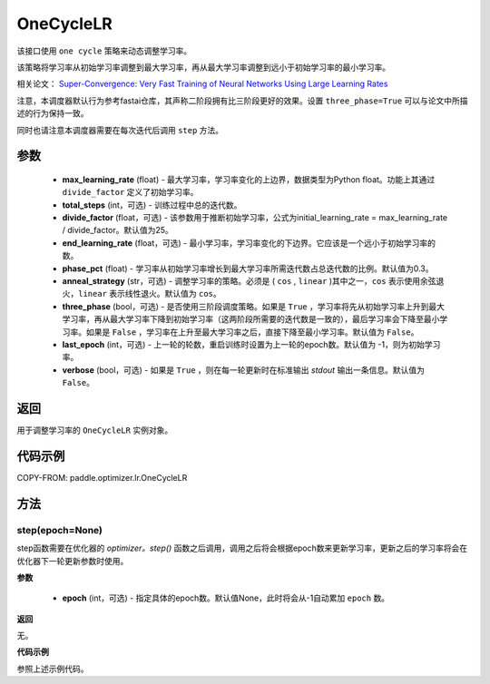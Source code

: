 .. _cn_api_paddle_optimizer_lr_OneCycleLR:

OneCycleLR
-----------------------------------

.. py:class:: paddle.optimizer.lr.OneCycleLR(max_learning_rate, total_steps, divide_factor=25., end_learning_rate=0.0001, phase_pct=0.3, anneal_strategy='cos', three_phase=False, last_epoch=-1, verbose=False):

该接口使用 ``one cycle`` 策略来动态调整学习率。

该策略将学习率从初始学习率调整到最大学习率，再从最大学习率调整到远小于初始学习率的最小学习率。

相关论文： `Super-Convergence: Very Fast Training of Neural Networks Using Large Learning Rates <https://arxiv。org/abs/1708.07120>`_ 

注意，本调度器默认行为参考fastai仓库，其声称二阶段拥有比三阶段更好的效果。设置 ``three_phase=True`` 可以与论文中所描述的行为保持一致。

同时也请注意本调度器需要在每次迭代后调用 ``step`` 方法。

参数
::::::::::::

    - **max_learning_rate** (float) - 最大学习率，学习率变化的上边界，数据类型为Python float。功能上其通过 ``divide_factor`` 定义了初始学习率。
    - **total_steps** (int，可选) - 训练过程中总的迭代数。
    - **divide_factor** (float，可选) - 该参数用于推断初始学习率，公式为initial_learning_rate = max_learning_rate / divide_factor。默认值为25。
    - **end_learning_rate** (float，可选) - 最小学习率，学习率变化的下边界。它应该是一个远小于初始学习率的数。
    - **phase_pct** (float) - 学习率从初始学习率增长到最大学习率所需迭代数占总迭代数的比例。默认值为0.3。
    - **anneal_strategy** (str，可选) - 调整学习率的策略。必须是 ( ``cos`` , ``linear`` )其中之一，``cos`` 表示使用余弦退火，``linear`` 表示线性退火。默认值为 ``cos``。
    - **three_phase** (bool，可选) - 是否使用三阶段调度策略。如果是 ``True`` ，学习率将先从初始学习率上升到最大学习率，再从最大学习率下降到初始学习率（这两阶段所需要的迭代数是一致的），最后学习率会下降至最小学习率。如果是 ``False`` ，学习率在上升至最大学习率之后，直接下降至最小学习率。默认值为 ``False``。
    - **last_epoch** (int，可选) - 上一轮的轮数，重启训练时设置为上一轮的epoch数。默认值为 -1，则为初始学习率。
    - **verbose** (bool，可选) - 如果是 ``True`` ，则在每一轮更新时在标准输出 `stdout` 输出一条信息。默认值为 ``False``。

返回
::::::::::::
用于调整学习率的 ``OneCycleLR`` 实例对象。

代码示例
::::::::::::

COPY-FROM: paddle.optimizer.lr.OneCycleLR

方法
::::::::::::
step(epoch=None)
'''''''''

step函数需要在优化器的 `optimizer。step()` 函数之后调用，调用之后将会根据epoch数来更新学习率，更新之后的学习率将会在优化器下一轮更新参数时使用。

**参数**

  - **epoch** (int，可选) - 指定具体的epoch数。默认值None，此时将会从-1自动累加 ``epoch`` 数。

**返回**

无。

**代码示例**

参照上述示例代码。
